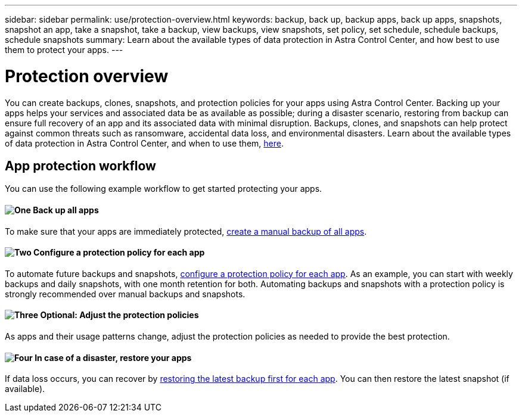 ---
sidebar: sidebar
permalink: use/protection-overview.html
keywords: backup, back up, backup apps, back up apps, snapshots, snapshot an app, take a snapshot, take a backup, view backups, view snapshots, set policy, set schedule, schedule backups, schedule snapshots
summary: Learn about the available types of data protection in Astra Control Center, and how best to use them to protect your apps.
---

= Protection overview
:hardbreaks:
:icons: font
:imagesdir: ../media/use/

You can create backups, clones, snapshots, and protection policies for your apps using Astra Control Center. Backing up your apps helps your services and associated data be as available as possible; during a disaster scenario, restoring from backup can ensure full recovery of an app and its associated data with minimal disruption. Backups, clones, and snapshots can help protect against common threats such as ransomware, accidental data loss, and environmental disasters. Learn about the available types of data protection in Astra Control Center, and when to use them, link:../concepts/data-protection.html[here].

== App protection workflow

You can use the following example workflow to get started protecting your apps.

==== image:https://raw.githubusercontent.com/NetAppDocs/common/main/media/number-1.png[One] Back up all apps

[role="quick-margin-para"]
To make sure that your apps are immediately protected, link:protect-apps.html#create-a-backup[create a manual backup of all apps].

==== image:https://raw.githubusercontent.com/NetAppDocs/common/main/media/number-2.png[Two] Configure a protection policy for each app

[role="quick-margin-para"]
To automate future backups and snapshots, link:protect-apps.html#configure-a-protection-policy[configure a protection policy for each app]. As an example, you can start with weekly backups and daily snapshots, with one month retention for both. Automating backups and snapshots with a protection policy is strongly recommended over manual backups and snapshots.

==== image:https://raw.githubusercontent.com/NetAppDocs/common/main/media/number-3.png[Three] Optional: Adjust the protection policies

[role="quick-margin-para"]
As apps and their usage patterns change, adjust the protection policies as needed to provide the best protection.

==== image:https://raw.githubusercontent.com/NetAppDocs/common/main/media/number-4.png[Four] In case of a disaster, restore your apps

[role="quick-margin-para"]
If data loss occurs, you can recover by link:restore-apps.html[restoring the latest backup first for each app]. You can then restore the latest snapshot (if available).
